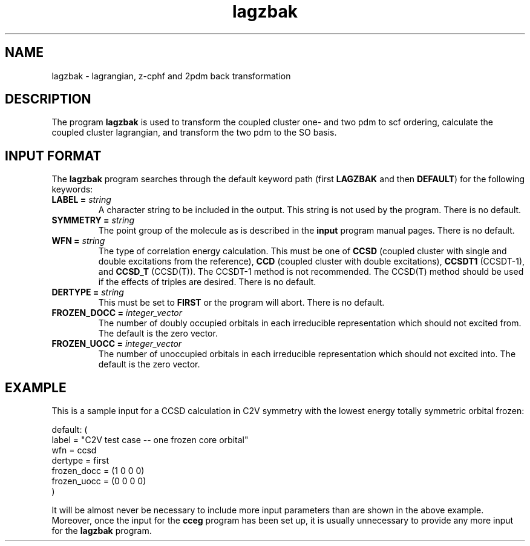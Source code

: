 .TH lagzbak 1 "26 August, 1991" "Psi Release 2.0" "\*(]D"
.SH NAME
lagzbak \- lagrangian, z-cphf and 2pdm back transformation

.SH DESCRIPTION
.LP
The program
.B lagzbak
is used to transform the coupled cluster one- and two pdm to scf ordering,
calculate the coupled cluster lagrangian, and transform the two pdm to
the SO basis.

.sL
.pN INPUT
.eL "FILES REQUIRED"

.sL
.pN OUTPUT
.eL "FILES UPDATED"

.sL
.pN CHECK
.pN FILE6
.eL "FILES GENERATED"

.SH INPUT FORMAT
.LP
The
.B lagzbak
program
searches through the default keyword path (first
.B LAGZBAK
and then
.BR DEFAULT )
for the following keywords:

.IP "\fBLABEL =\fP \fIstring\fP"
A character string to be included in the output.  This string is not
used by the program.
There is no default.

.IP "\fBSYMMETRY =\fP \fIstring\fP"
The point group of the molecule as is described in the \fBinput\fP program
manual pages.  There is no default.

.IP "\fBWFN =\fP \fIstring\fP"
The type of correlation energy calculation.  This must be one of
.B CCSD
(coupled cluster with single and double excitations from the reference),
.B CCD
(coupled cluster with double excitations),
.B CCSDT1
(CCSDT-1),
and
.B CCSD_T
(CCSD(T)).
The CCSDT-1 method is not recommended.  The CCSD(T) method should
be used if the effects of triples are desired.  There is no default.

.IP "\fBDERTYPE =\fP \fIstring\fP"
This must be set to
.B FIRST
or the program will abort.
There is no default.

.IP "\fBFROZEN_DOCC =\fP \fIinteger_vector\fP"
The number of doubly occupied orbitals in each irreducible
representation which should not excited from.  The default is the
zero vector.

.IP "\fBFROZEN_UOCC =\fP \fIinteger_vector\fP"
The number of unoccupied orbitals in each irreducible
representation which should not excited into.  The default is the
zero vector.

.SH EXAMPLE
.LP
This is a sample input for a CCSD calculation in
.if n C2V
.if t C\s-1\d2v\u\s0
symmetry
with the lowest energy totally symmetric orbital frozen:

.DS
  default: (
    label = "C2V test case -- one frozen core orbital"
    wfn = ccsd
    dertype = first
    frozen_docc = (1 0 0 0)
    frozen_uocc = (0 0 0 0)
    )
.DE

.LP
It will be almost never be necessary to include more input parameters than
are shown in the above example.  Moreover, once the input for the
.B cceg
program has been set up, it is usually unnecessary to provide any more
input for the
.B lagzbak
program.
